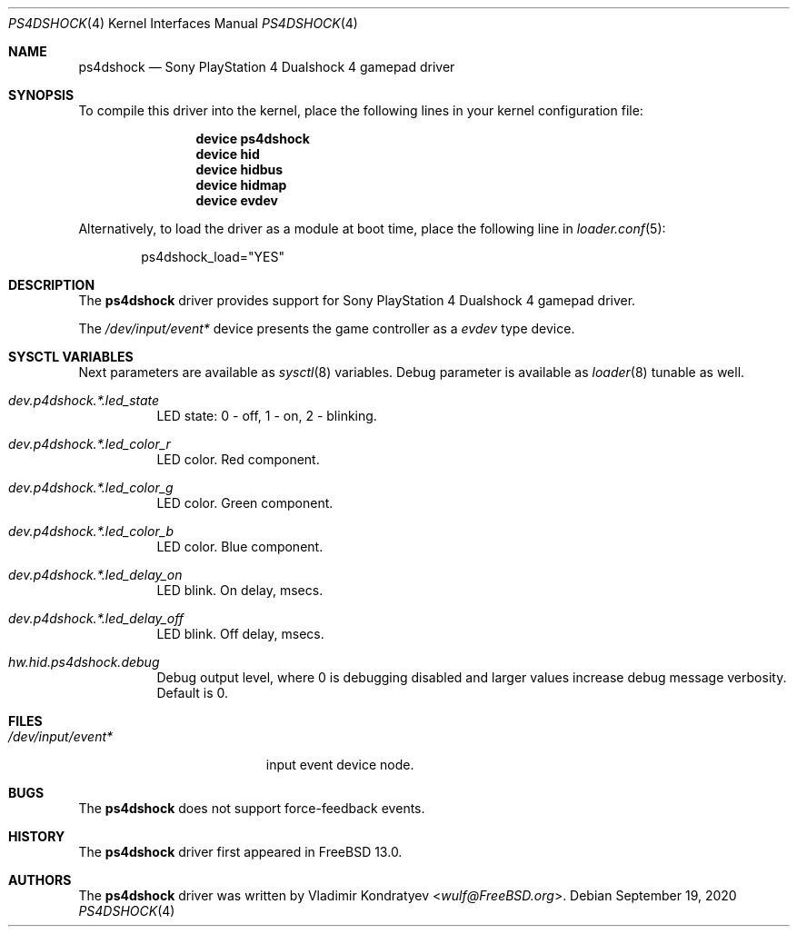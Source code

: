 .\" Copyright (c) 2020 Vladimir Kondratyev <wulf@FreeBSD.org>
.\"
.\" Redistribution and use in source and binary forms, with or without
.\" modification, are permitted provided that the following conditions
.\" are met:
.\" 1. Redistributions of source code must retain the above copyright
.\"    notice, this list of conditions and the following disclaimer.
.\" 2. Redistributions in binary form must reproduce the above copyright
.\"    notice, this list of conditions and the following disclaimer in the
.\"    documentation and/or other materials provided with the distribution.
.\"
.\" THIS SOFTWARE IS PROVIDED BY THE AUTHOR AND CONTRIBUTORS ``AS IS'' AND
.\" ANY EXPRESS OR IMPLIED WARRANTIES, INCLUDING, BUT NOT LIMITED TO, THE
.\" IMPLIED WARRANTIES OF MERCHANTABILITY AND FITNESS FOR A PARTICULAR PURPOSE
.\" ARE DISCLAIMED.  IN NO EVENT SHALL THE AUTHOR OR CONTRIBUTORS BE LIABLE
.\" FOR ANY DIRECT, INDIRECT, INCIDENTAL, SPECIAL, EXEMPLARY, OR CONSEQUENTIAL
.\" DAMAGES (INCLUDING, BUT NOT LIMITED TO, PROCUREMENT OF SUBSTITUTE GOODS
.\" OR SERVICES; LOSS OF USE, DATA, OR PROFITS; OR BUSINESS INTERRUPTION)
.\" HOWEVER CAUSED AND ON ANY THEORY OF LIABILITY, WHETHER IN CONTRACT, STRICT
.\" LIABILITY, OR TORT (INCLUDING NEGLIGENCE OR OTHERWISE) ARISING IN ANY WAY
.\" OUT OF THE USE OF THIS SOFTWARE, EVEN IF ADVISED OF THE POSSIBILITY OF
.\" SUCH DAMAGE.
.\"
.Dd September 19, 2020
.Dt PS4DSHOCK 4
.Os
.Sh NAME
.Nm ps4dshock
.Nd Sony PlayStation 4 Dualshock 4 gamepad driver
.Sh SYNOPSIS
To compile this driver into the kernel,
place the following lines in your
kernel configuration file:
.Bd -ragged -offset indent
.Cd "device ps4dshock"
.Cd "device hid"
.Cd "device hidbus"
.Cd "device hidmap"
.Cd "device evdev"
.Ed
.Pp
Alternatively, to load the driver as a
module at boot time, place the following line in
.Xr loader.conf 5 :
.Bd -literal -offset indent
ps4dshock_load="YES"
.Ed
.Sh DESCRIPTION
The
.Nm
driver provides support for Sony PlayStation 4 Dualshock 4 gamepad driver.
.Pp
The
.Pa /dev/input/event*
device presents the game controller as a
.Ar evdev
type device.
.Sh SYSCTL VARIABLES
Next parameters are available as
.Xr sysctl 8
variables.
Debug parameter is available as
.Xr loader 8
tunable as well.
.Bl -tag -width indent
.It Va dev.p4dshock.*.led_state
LED state: 0 - off, 1 - on, 2 - blinking.
.It Va dev.p4dshock.*.led_color_r
LED color.
Red component.
.It Va dev.p4dshock.*.led_color_g
LED color.
Green component.
.It Va dev.p4dshock.*.led_color_b
LED color.
Blue component.
.It Va dev.p4dshock.*.led_delay_on
LED blink.
On delay, msecs.
.It Va dev.p4dshock.*.led_delay_off
LED blink.
Off delay, msecs.
.It Va hw.hid.ps4dshock.debug
Debug output level, where 0 is debugging disabled and larger values increase
debug message verbosity.
Default is 0.
.El
.Sh FILES
.Bl -tag -width /dev/input/event* -compact
.It Pa /dev/input/event*
input event device node.
.El
.Sh BUGS
The
.Nm
does not support force-feedback events.
.Sh HISTORY
The
.Nm
driver first appeared in
.Fx 13.0.
.Sh AUTHORS
.An -nosplit
The
.Nm
driver was written by
.An Vladimir Kondratyev Aq Mt wulf@FreeBSD.org .
